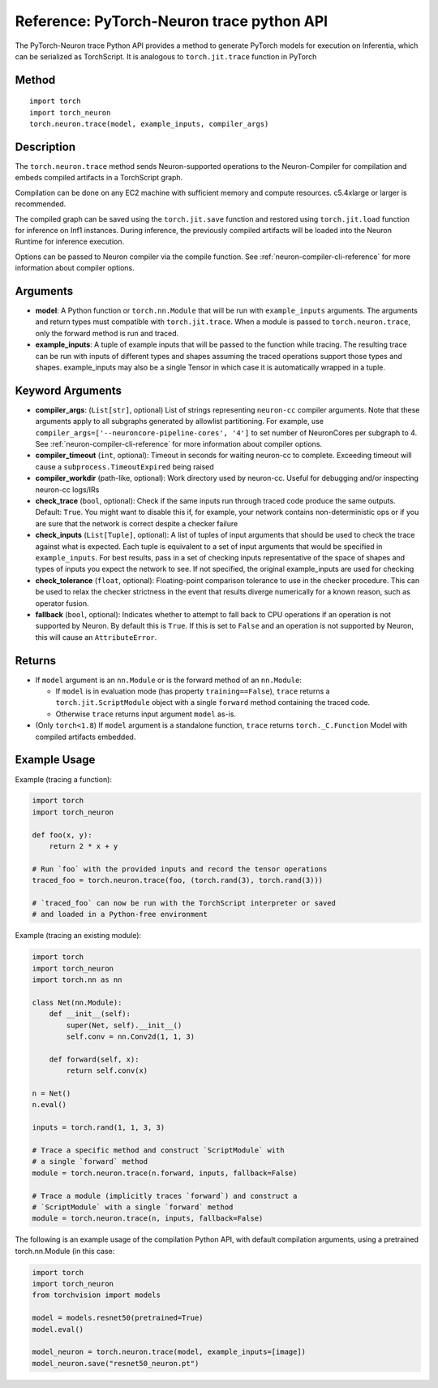 Reference: PyTorch-Neuron trace python API
==========================================

The PyTorch-Neuron trace Python API provides a method to generate
PyTorch models for execution on Inferentia, which can be serialized as
TorchScript. It is analogous to ``torch.jit.trace`` function in PyTorch

Method
------

::

   import torch
   import torch_neuron
   torch.neuron.trace(model, example_inputs, compiler_args)

Description
-----------

The ``torch.neuron.trace`` method sends Neuron-supported operations to the
Neuron-Compiler for compilation and embeds compiled artifacts in a
TorchScript graph.

Compilation can be done on any EC2 machine with sufficient memory and
compute resources. c5.4xlarge or larger is recommended.

The compiled graph can be saved using the ``torch.jit.save`` function and
restored using ``torch.jit.load`` function for inference on Inf1 instances.
During inference, the previously compiled artifacts will be loaded into
the Neuron Runtime for inference execution.

Options can be passed to Neuron compiler via the compile function. See
:ref:`neuron-compiler-cli-reference`
for more information about compiler options.

Arguments
---------

-  **model**: A Python function or ``torch.nn.Module`` that will be run with
   ``example_inputs`` arguments. The arguments and return types must compatible
   with ``torch.jit.trace``. When a module is passed to ``torch.neuron.trace``,
   only the forward method is run and traced.
-  **example_inputs**: A tuple of example inputs that will be passed to the
   function while tracing. The resulting trace can be run with inputs of
   different types and shapes assuming the traced operations support
   those types and shapes. example_inputs may also be a single Tensor in
   which case it is automatically wrapped in a tuple.

Keyword Arguments
-----------------

-  **compiler_args**: (``List[str]``, optional) List of strings representing
   ``neuron-cc`` compiler arguments. Note that these arguments apply to all
   subgraphs generated by allowlist partitioning. For example, use
   ``compiler_args=['--neuroncore-pipeline-cores', '4']`` to set number
   of NeuronCores per subgraph to 4. See :ref:`neuron-compiler-cli-reference`
   for more information about compiler options.
-  **compiler_timeout** (``int``, optional): Timeout in seconds for waiting
   neuron-cc to complete. Exceeding timeout will cause a
   ``subprocess.TimeoutExpired`` being raised
-  **compiler_workdir** (path-like, optional): Work directory used by
   neuron-cc. Useful for debugging and/or inspecting neuron-cc logs/IRs
-  **check_trace** (``bool``, optional): Check if the same inputs run
   through traced code produce the same outputs. Default: ``True``. You
   might want to disable this if, for example, your network contains
   non-deterministic ops or if you are sure that the network is correct
   despite a checker failure
-  **check_inputs** (``List[Tuple]``, optional): A list of tuples of input
   arguments that should be used to check the trace against what is
   expected. Each tuple is equivalent to a set of input arguments that
   would be specified in ``example_inputs``. For best results, pass in a
   set of checking inputs representative of the space of shapes and
   types of inputs you expect the network to see. If not specified, the
   original example_inputs are used for checking
-  **check_tolerance** (``float``, optional): Floating-point comparison
   tolerance to use in the checker procedure. This can be used to relax
   the checker strictness in the event that results diverge numerically
   for a known reason, such as operator fusion.
-  **fallback** (``bool``, optional): Indicates whether to attempt to fall back
   to CPU operations if an operation is not supported by Neuron. By default
   this is ``True``. If this is set to ``False`` and an operation is not
   supported by Neuron, this will cause an ``AttributeError``.

Returns
-------

-  If ``model`` argument is an ``nn.Module`` or is the forward method of an
   ``nn.Module``:

   -  If ``model`` is in evaluation mode (has property ``training==False``),
      ``trace`` returns a ``torch.jit.ScriptModule`` object with a single
      ``forward`` method containing the traced code.
   -  Otherwise ``trace`` returns input argument ``model`` as-is.

-  (Only ``torch<1.8``) If ``model`` argument is a standalone function,
   ``trace`` returns ``torch._C.Function`` Model with compiled artifacts
   embedded.

Example Usage
-------------

Example (tracing a function):

.. code-block:: python

    import torch
    import torch_neuron

    def foo(x, y):
        return 2 * x + y

    # Run `foo` with the provided inputs and record the tensor operations
    traced_foo = torch.neuron.trace(foo, (torch.rand(3), torch.rand(3)))

    # `traced_foo` can now be run with the TorchScript interpreter or saved
    # and loaded in a Python-free environment

Example (tracing an existing module):

.. code-block:: python

    import torch
    import torch_neuron
    import torch.nn as nn

    class Net(nn.Module):
        def __init__(self):
            super(Net, self).__init__()
            self.conv = nn.Conv2d(1, 1, 3)

        def forward(self, x):
            return self.conv(x)

    n = Net()
    n.eval()

    inputs = torch.rand(1, 1, 3, 3)

    # Trace a specific method and construct `ScriptModule` with
    # a single `forward` method
    module = torch.neuron.trace(n.forward, inputs, fallback=False)

    # Trace a module (implicitly traces `forward`) and construct a
    # `ScriptModule` with a single `forward` method
    module = torch.neuron.trace(n, inputs, fallback=False)

The following is an example usage of the compilation Python API, with
default compilation arguments, using a pretrained torch.nn.Module (in
this case:

.. code-block:: python

    import torch
    import torch_neuron
    from torchvision import models

    model = models.resnet50(pretrained=True)
    model.eval()

    model_neuron = torch.neuron.trace(model, example_inputs=[image])
    model_neuron.save("resnet50_neuron.pt")
